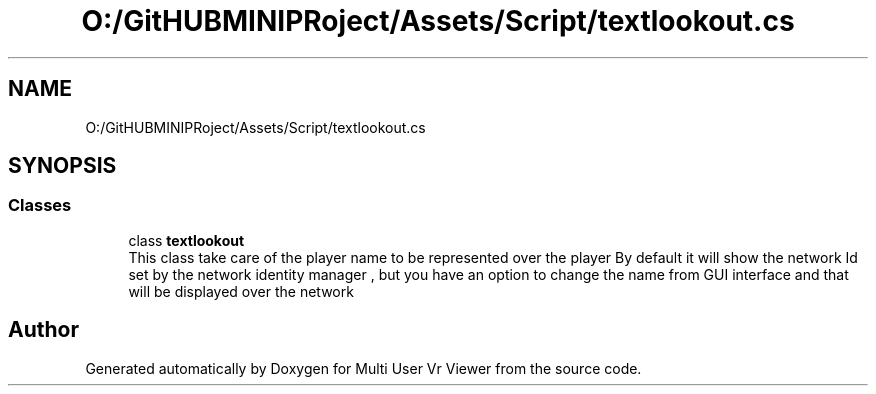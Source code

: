 .TH "O:/GitHUBMINIPRoject/Assets/Script/textlookout.cs" 3 "Sat Jul 20 2019" "Version https://github.com/Saurabhbagh/Multi-User-VR-Viewer--10th-July/" "Multi User Vr Viewer" \" -*- nroff -*-
.ad l
.nh
.SH NAME
O:/GitHUBMINIPRoject/Assets/Script/textlookout.cs
.SH SYNOPSIS
.br
.PP
.SS "Classes"

.in +1c
.ti -1c
.RI "class \fBtextlookout\fP"
.br
.RI "This class take care of the player name to be represented over the player By default it will show the network Id set by the network identity manager , but you have an option to change the name from GUI interface and that will be displayed over the network "
.in -1c
.SH "Author"
.PP 
Generated automatically by Doxygen for Multi User Vr Viewer from the source code\&.

